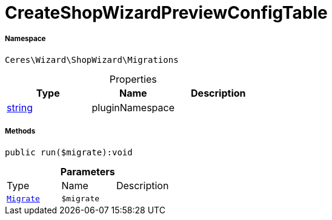 :table-caption!:
:example-caption!:
:source-highlighter: prettify
:sectids!:
[[ceres__createshopwizardpreviewconfigtable]]
= CreateShopWizardPreviewConfigTable





===== Namespace

`Ceres\Wizard\ShopWizard\Migrations`





.Properties
|===
|Type |Name |Description

|link:http://php.net/string[string^]
    |pluginNamespace
    |
|===


===== Methods

[source%nowrap, php]
----

public run($migrate):void

----









.*Parameters*
|===
|Type |Name |Description
| xref:stable7@interface::Plugin.adoc#plugin_contracts_migrate[`Migrate`]
a|`$migrate`
|
|===


